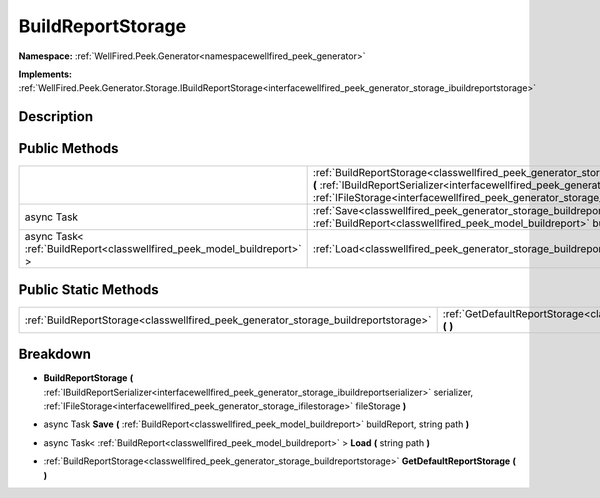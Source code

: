 .. _classwellfired_peek_generator_storage_buildreportstorage:

BuildReportStorage
===================

**Namespace:** :ref:`WellFired.Peek.Generator<namespacewellfired_peek_generator>`

**Implements:** :ref:`WellFired.Peek.Generator.Storage.IBuildReportStorage<interfacewellfired_peek_generator_storage_ibuildreportstorage>`


Description
------------



Public Methods
---------------

+--------------------------------------------------------------------------+-----------------------------------------------------------------------------------------------------------------------------------------------------------------------------------------------------------------------------------------------------------------------------------------------------------------------------------------+
|                                                                          |:ref:`BuildReportStorage<classwellfired_peek_generator_storage_buildreportstorage_1a7969096832b3e3e9c2e45ad75f12c785>` **(** :ref:`IBuildReportSerializer<interfacewellfired_peek_generator_storage_ibuildreportserializer>` serializer, :ref:`IFileStorage<interfacewellfired_peek_generator_storage_ifilestorage>` fileStorage **)**   |
+--------------------------------------------------------------------------+-----------------------------------------------------------------------------------------------------------------------------------------------------------------------------------------------------------------------------------------------------------------------------------------------------------------------------------------+
|async Task                                                                |:ref:`Save<classwellfired_peek_generator_storage_buildreportstorage_1a6accec8fbed09bcf983cda819fe9dc98>` **(** :ref:`BuildReport<classwellfired_peek_model_buildreport>` buildReport, string path **)**                                                                                                                                  |
+--------------------------------------------------------------------------+-----------------------------------------------------------------------------------------------------------------------------------------------------------------------------------------------------------------------------------------------------------------------------------------------------------------------------------------+
|async Task< :ref:`BuildReport<classwellfired_peek_model_buildreport>` >   |:ref:`Load<classwellfired_peek_generator_storage_buildreportstorage_1af0436dc3a11a8fa1845cef21c4ef7626>` **(** string path **)**                                                                                                                                                                                                         |
+--------------------------------------------------------------------------+-----------------------------------------------------------------------------------------------------------------------------------------------------------------------------------------------------------------------------------------------------------------------------------------------------------------------------------------+

Public Static Methods
----------------------

+--------------------------------------------------------------------------------------+-------------------------------------------------------------------------------------------------------------------------------------------+
|:ref:`BuildReportStorage<classwellfired_peek_generator_storage_buildreportstorage>`   |:ref:`GetDefaultReportStorage<classwellfired_peek_generator_storage_buildreportstorage_1a31fb1165f182c1f88b4cf5e076694963>` **(**  **)**   |
+--------------------------------------------------------------------------------------+-------------------------------------------------------------------------------------------------------------------------------------------+

Breakdown
----------

.. _classwellfired_peek_generator_storage_buildreportstorage_1a7969096832b3e3e9c2e45ad75f12c785:

-  **BuildReportStorage** **(** :ref:`IBuildReportSerializer<interfacewellfired_peek_generator_storage_ibuildreportserializer>` serializer, :ref:`IFileStorage<interfacewellfired_peek_generator_storage_ifilestorage>` fileStorage **)**

.. _classwellfired_peek_generator_storage_buildreportstorage_1a6accec8fbed09bcf983cda819fe9dc98:

- async Task **Save** **(** :ref:`BuildReport<classwellfired_peek_model_buildreport>` buildReport, string path **)**

.. _classwellfired_peek_generator_storage_buildreportstorage_1af0436dc3a11a8fa1845cef21c4ef7626:

- async Task< :ref:`BuildReport<classwellfired_peek_model_buildreport>` > **Load** **(** string path **)**

.. _classwellfired_peek_generator_storage_buildreportstorage_1a31fb1165f182c1f88b4cf5e076694963:

- :ref:`BuildReportStorage<classwellfired_peek_generator_storage_buildreportstorage>` **GetDefaultReportStorage** **(**  **)**

